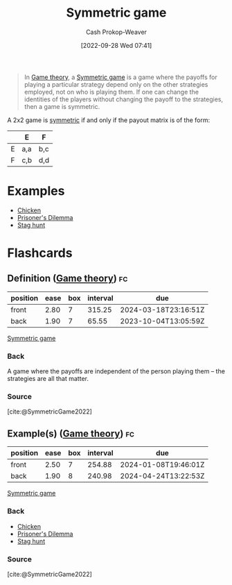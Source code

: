 :PROPERTIES:
:ID:       50751f5a-e3b9-48cb-9745-26b79a3d3fe9
:ROAM_REFS: [cite:@SymmetricGame2022]
:LAST_MODIFIED: [2023-09-05 Tue 20:18]
:END:
#+title: Symmetric game
#+hugo_custom_front_matter: :slug "50751f5a-e3b9-48cb-9745-26b79a3d3fe9"
#+author: Cash Prokop-Weaver
#+date: [2022-09-28 Wed 07:41]
#+filetags: :concept:

#+begin_quote
In [[id:e157ee7b-f36c-4ff8-bcb3-643163925c20][Game theory]], a [[id:50751f5a-e3b9-48cb-9745-26b79a3d3fe9][Symmetric game]] is a game where the payoffs for playing a particular strategy depend only on the other strategies employed, not on who is playing them. If one can change the identities of the players without changing the payoff to the strategies, then a game is symmetric.
#+end_quote

A 2x2 game is [[id:50751f5a-e3b9-48cb-9745-26b79a3d3fe9][symmetric]] if and only if the payout matrix is of the form:

|   | E   | F   |
|---+-----+-----|
| E | a,a | b,c |
| F | c,b | d,d |

* Examples

- [[id:f6a0fed6-fb7a-4c5d-b4ba-4425cf31f44a][Chicken]]
- [[id:780bd825-4c89-4eb6-ba02-de09fefc4694][Prisoner's Dilemma]]
- [[id:23bf567f-d642-4b20-93cf-9adf39789da2][Stag hunt]]

* Flashcards
** Definition ([[id:e157ee7b-f36c-4ff8-bcb3-643163925c20][Game theory]]) :fc:
:PROPERTIES:
:CREATED: [2022-09-30 Fri 14:36]
:FC_CREATED: 2022-09-30T21:38:24Z
:FC_TYPE:  double
:ID:       8ace8285-a9b4-4064-8432-24a31656a828
:END:
:REVIEW_DATA:
| position | ease | box | interval | due                  |
|----------+------+-----+----------+----------------------|
| front    | 2.80 |   7 |   315.25 | 2024-03-18T23:16:51Z |
| back     | 1.90 |   7 |    65.55 | 2023-10-04T13:05:59Z |
:END:

[[id:50751f5a-e3b9-48cb-9745-26b79a3d3fe9][Symmetric game]]

*** Back

A game where the payoffs are independent of the person playing them -- the strategies are all that matter.

*** Source
[cite:@SymmetricGame2022]
** Example(s) ([[id:e157ee7b-f36c-4ff8-bcb3-643163925c20][Game theory]]) :fc:
:PROPERTIES:
:CREATED: [2022-09-30 Fri 14:45]
:FC_CREATED: 2022-09-30T21:45:32Z
:FC_TYPE:  double
:ID:       6d215dbe-ab5c-4ee4-9ad2-80394ae94b05
:END:
:REVIEW_DATA:
| position | ease | box | interval | due                  |
|----------+------+-----+----------+----------------------|
| front    | 2.50 |   7 |   254.88 | 2024-01-08T19:46:01Z |
| back     | 1.90 |   8 |   240.98 | 2024-04-24T13:22:53Z |
:END:

[[id:50751f5a-e3b9-48cb-9745-26b79a3d3fe9][Symmetric game]]

*** Back
- [[id:f6a0fed6-fb7a-4c5d-b4ba-4425cf31f44a][Chicken]]
- [[id:780bd825-4c89-4eb6-ba02-de09fefc4694][Prisoner's Dilemma]]
- [[id:23bf567f-d642-4b20-93cf-9adf39789da2][Stag hunt]]

*** Source
[cite:@SymmetricGame2022]
#+print_bibliography: